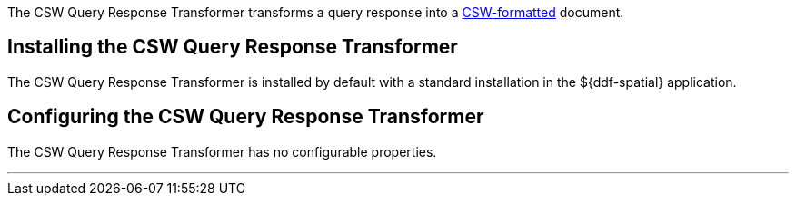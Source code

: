 :title: CSW Query Response Transformer
:type: transformer
:subtype: queryResponse
:status: published
:link: _csw_query_response_transformer
:summary: Transforms a query response into a http://www.opengeospatial.org/standards/cat[CSW-formatted] document.

The CSW Query Response Transformer transforms a query response into a http://www.opengeospatial.org/standards/cat[CSW-formatted] document.

== Installing the CSW Query Response Transformer

The CSW Query Response Transformer is installed by default with a standard installation in the ${ddf-spatial} application.

== Configuring the CSW Query Response Transformer

The CSW Query Response Transformer has no configurable properties.

'''
